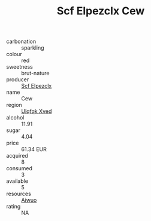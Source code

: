 :PROPERTIES:
:ID:                     306e69e3-f358-4853-a14d-e5ef4a1f3502
:END:
#+TITLE: Scf Elpezclx Cew 

- carbonation :: sparkling
- colour :: red
- sweetness :: brut-nature
- producer :: [[id:85267b00-1235-4e32-9418-d53c08f6b426][Scf Elpezclx]]
- name :: Cew
- region :: [[id:106b3122-bafe-43ea-b483-491e796c6f06][Ulqfqk Xved]]
- alcohol :: 11.91
- sugar :: 4.04
- price :: 61.34 EUR
- acquired :: 8
- consumed :: 3
- available :: 5
- resources :: [[id:47e01a18-0eb9-49d9-b003-b99e7e92b783][Aiwuo]]
- rating :: NA


